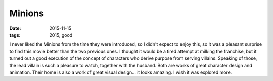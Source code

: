 Minions
=======

:date: 2015-11-15
:tags: 2015, good



I never liked the Minions from the time they were introduced, so I
didn't expect to enjoy this, so it was a pleasant surprise to find
this movie better than the two previous ones. I thought it would be a
tired attempt at milking the franchise, but it turned out a good
execution of the concept of characters who derive purpose from serving
villains. Speaking of those, the lead villain is such a pleasure to
watch, together with the husband. Both are works of great character
design and animation. Their home is also a work of great visual
design... it looks amazing. I wish it was explored more.

